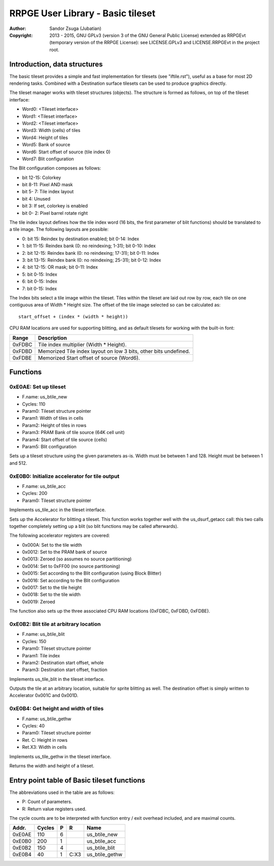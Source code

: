 
RRPGE User Library - Basic tileset
==============================================================================

:Author:    Sandor Zsuga (Jubatian)
:Copyright: 2013 - 2015, GNU GPLv3 (version 3 of the GNU General Public
            License) extended as RRPGEvt (temporary version of the RRPGE
            License): see LICENSE.GPLv3 and LICENSE.RRPGEvt in the project
            root.




Introduction, data structures
------------------------------------------------------------------------------


The basic tileset provides a simple and fast implementation for tilesets (see
"iftile.rst"), useful as a base for most 2D rendering tasks. Combined with a
Destination surface tilesets can be used to produce graphics directly.

The tileset manager works with tileset structures (objects). The structure is
formed as follows, on top of the tileset interface:

- Word0: <Tileset interface>
- Word1: <Tileset interface>
- Word2: <Tileset interface>
- Word3: Width (cells) of tiles
- Word4: Height of tiles
- Word5: Bank of source
- Word6: Start offset of source (tile index 0)
- Word7: Blit configuration

The Blit configuration composes as follows:

- bit 12-15: Colorkey
- bit  8-11: Pixel AND mask
- bit  5- 7: Tile index layout
- bit     4: Unused
- bit     3: If set, colorkey is enabled
- bit  0- 2: Pixel barrel rotate right

The tile index layout defines how the tile index word (16 bits, the first
parameter of blit functions) should be translated to a tile image. The
following layouts are possible:

- 0: bit 15: Reindex by destination enabled; bit 0-14: Index
- 1: bit 11-15: Reindex bank (0: no reindexing;  1-31); bit 0-10: Index
- 2: bit 12-15: Reindex bank (0: no reindexing; 17-31); bit 0-11: Index
- 3: bit 13-15: Reindex bank (0: no reindexing; 25-31); bit 0-12: Index
- 4: bit 12-15: OR mask; bit 0-11: Index
- 5: bit  0-15: Index
- 6: bit  0-15: Index
- 7: bit  0-15: Index

The Index bits select a tile image within the tileset. Tiles within the
tileset are laid out row by row, each tile on one contiguous area of Width *
Height size. The offset of the tile image selected so can be calculated as: ::

    start_offset + (index * (width * height))

CPU RAM locations are used for supporting blitting, and as default tilesets
for working with the built-in font:

+--------+-------------------------------------------------------------------+
| Range  | Description                                                       |
+========+===================================================================+
| 0xFDBC | Tile index multiplier (Width * Height).                           |
+--------+-------------------------------------------------------------------+
| 0xFDBD | Memorized Tile index layout on low 3 bits, other bits undefined.  |
+--------+-------------------------------------------------------------------+
| 0xFDBE | Memorized Start offset of source (Word6).                         |
+--------+-------------------------------------------------------------------+




Functions
------------------------------------------------------------------------------


0xE0AE: Set up tileset
^^^^^^^^^^^^^^^^^^^^^^^^^^^^^^^^^^^^^^^^^^^^^^^^^^

- F.name: us_btile_new
- Cycles: 110
- Param0: Tileset structure pointer
- Param1: Width of tiles in cells
- Param2: Height of tiles in rows
- Param3: PRAM Bank of tile source (64K cell unit)
- Param4: Start offset of tile source (cells)
- Param5: Blit configuration

Sets up a tileset structure using the given parameters as-is. Width must be
between 1 and 128. Height must be between 1 and 512.


0xE0B0: Initialize accelerator for tile output
^^^^^^^^^^^^^^^^^^^^^^^^^^^^^^^^^^^^^^^^^^^^^^^^^^

- F.name: us_btile_acc
- Cycles: 200
- Param0: Tileset structure pointer

Implements us_tile_acc in the tileset interface.

Sets up the Accelerator for blitting a tileset. This function works together
well with the us_dsurf_getacc call: this two calls together completely setting
up a blit (so blit functions may be called afterwards).

The following accelerator registers are covered:

- 0x000A: Set to the tile width
- 0x0012: Set to the PRAM bank of source
- 0x0013: Zeroed (so assumes no source partitioning)
- 0x0014: Set to 0xFF00 (no source partitioning)
- 0x0015: Set according to the Blit configuration (using Block Blitter)
- 0x0016: Set according to the Blit configuration
- 0x0017: Set to the tile height
- 0x0018: Set to the tile width
- 0x0019: Zeroed

The function also sets up the three associated CPU RAM locations (0xFDBC,
0xFDBD, 0xFDBE).


0xE0B2: Blit tile at arbitrary location
^^^^^^^^^^^^^^^^^^^^^^^^^^^^^^^^^^^^^^^^^^^^^^^^^^

- F.name: us_btile_blit
- Cycles: 150
- Param0: Tileset structure pointer
- Param1: Tile index
- Param2: Destination start offset, whole
- Param3: Destination start offset, fraction

Implements us_tile_blit in the tileset interface.

Outputs the tile at an arbitrary location, suitable for sprite blitting as
well. The destination offset is simply written to Accelerator 0x001C and
0x001D.


0xE0B4: Get height and width of tiles
^^^^^^^^^^^^^^^^^^^^^^^^^^^^^^^^^^^^^^^^^^^^^^^^^^

- F.name: us_btile_gethw
- Cycles: 40
- Param0: Tileset structure pointer
- Ret. C: Height in rows
- Ret.X3: Width in cells

Implements us_tile_gethw in the tileset interface.

Returns the width and height of a tileset.



Entry point table of Basic tileset functions
------------------------------------------------------------------------------


The abbreviations used in the table are as follows:

- P: Count of parameters.
- R: Return value registers used.

The cycle counts are to be interpreted with function entry / exit overhead
included, and are maximal counts.

+--------+---------------+---+------+----------------------------------------+
| Addr.  | Cycles        | P |   R  | Name                                   |
+========+===============+===+======+========================================+
| 0xE0AE |           110 | 6 |      | us_btile_new                           |
+--------+---------------+---+------+----------------------------------------+
| 0xE0B0 |           200 | 1 |      | us_btile_acc                           |
+--------+---------------+---+------+----------------------------------------+
| 0xE0B2 |           150 | 4 |      | us_btile_blit                          |
+--------+---------------+---+------+----------------------------------------+
| 0xE0B4 |            40 | 1 | C:X3 | us_btile_gethw                         |
+--------+---------------+---+------+----------------------------------------+
